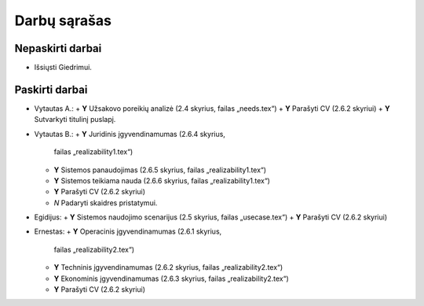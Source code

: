 =============
Darbų sąrašas
=============

Nepaskirti darbai
=================

+ Išsiųsti Giedrimui.

Paskirti darbai
===============

+ Vytautas A.:
  + **Y** Užsakovo poreikių analizė (2.4 skyrius, failas „needs.tex“)
  + **Y** Parašyti CV (2.6.2 skyriui)
  + **Y** Sutvarkyti titulinį puslapį.
  
+ Vytautas B.:
  + **Y** Juridinis įgyvendinamumas (2.6.4 skyrius, 
    failas „realizability1.tex“)
  + **Y** Sistemos panaudojimas (2.6.5 skyrius, failas „realizability1.tex“)
  + **Y** Sistemos teikiama nauda (2.6.6 skyrius, failas „realizability1.tex“)
  + **Y** Parašyti CV (2.6.2 skyriui)
  + *N* Padaryti skaidres pristatymui.

+ Egidijus:
  + **Y** Sistemos naudojimo scenarijus (2.5 skyrius, failas „usecase.tex“)
  + **Y** Parašyti CV (2.6.2 skyriui)

+ Ernestas:
  + **Y** Operacinis įgyvendinamumas (2.6.1 skyrius, 
    failas „realizability2.tex“)
  + **Y** Techninis įgyvendinamumas (2.6.2 skyrius, 
    failas „realizability2.tex“)
  + **Y** Ekonominis įgyvendinamumas (2.6.3 skyrius, 
    failas „realizability2.tex“)
  + **Y** Parašyti CV (2.6.2 skyriui)
